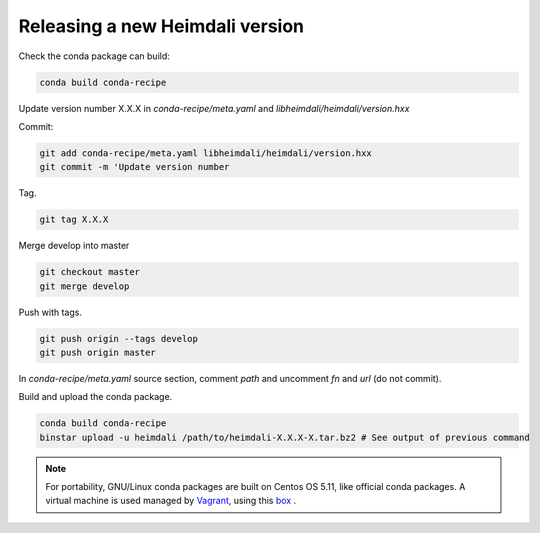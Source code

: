Releasing a new Heimdali version
=================================

Check the conda package can build:

.. code-block:: bash

    conda build conda-recipe

Update version number X.X.X in `conda-recipe/meta.yaml` and `libheimdali/heimdali/version.hxx`

Commit:

.. code-block:: bash

    git add conda-recipe/meta.yaml libheimdali/heimdali/version.hxx
    git commit -m 'Update version number

Tag.

.. code-block:: bash

    git tag X.X.X

Merge develop into master

.. code-block:: bash

    git checkout master
    git merge develop

Push with tags.

.. code-block:: bash

    git push origin --tags develop
    git push origin master


In `conda-recipe/meta.yaml` source section, comment `path` and uncomment `fn`
and `url` (do not commit).

Build and upload the conda package.

.. code-block:: bash

    conda build conda-recipe
    binstar upload -u heimdali /path/to/heimdali-X.X.X-X.tar.bz2 # See output of previous command

.. note::

    For portability, GNU/Linux conda packages are built on Centos OS 5.11, like
    official conda packages. A virtual machine is used managed by `Vagrant`_,
    using this `box`_ .

.. _Vagrant: https://www.vagrantup.com/
.. _box: https://github.com/dfroger/conda-build-env
